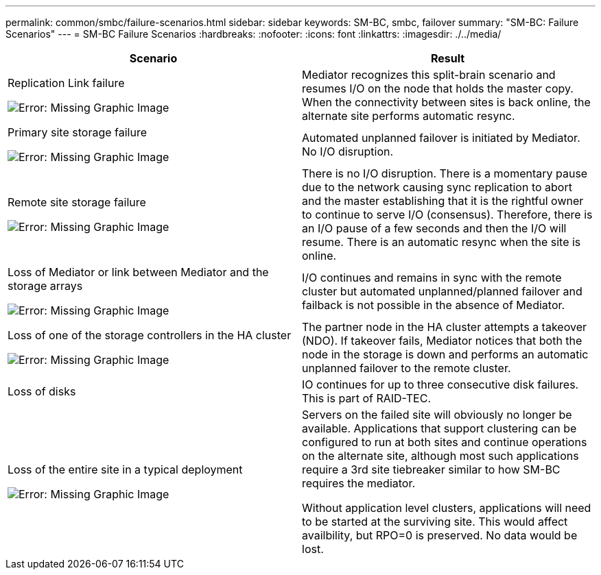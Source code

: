 ---
permalink: common/smbc/failure-scenarios.html
sidebar: sidebar
keywords: SM-BC, smbc, failover
summary: "SM-BC: Failure Scenarios"
---
= SM-BC Failure Scenarios
:hardbreaks:
:nofooter:
:icons: font
:linkattrs:
:imagesdir: ./../media/

[.lead]

[cols="1,1"]
|===
|Scenario|Result

|Replication Link failure

image:smbc-replinkfail.png[Error: Missing Graphic Image]
|Mediator recognizes this split-brain scenario and resumes I/O on the node that holds the master copy. When the connectivity between sites is back online, the alternate site performs automatic resync.

|Primary site storage failure

image:smbc-primarystoragefailure.png[Error: Missing Graphic Image]
|Automated unplanned failover is initiated by Mediator.
No I/O disruption.

|Remote site storage failure

image:smbc-mirrorstoragefailure.png[Error: Missing Graphic Image]
|There is no I/O disruption. There is a momentary pause due to the network causing sync replication to abort and the master establishing that it is the rightful owner to continue to serve I/O (consensus). Therefore, there is an I/O pause of a few seconds and then the I/O will resume.
There is an automatic resync when the site is online.

|Loss of Mediator or link between Mediator and the storage arrays

image:smbc-mediatorfail.png[Error: Missing Graphic Image]
|I/O continues and remains in sync with the remote cluster but automated unplanned/planned failover and failback is not possible in the absence of Mediator.

|Loss of one of the storage controllers in the HA cluster

image:smbc-controllerfail.png[Error: Missing Graphic Image]
|The partner node in the HA cluster attempts a takeover (NDO). If takeover fails, Mediator notices that both the node in the storage is down and performs an automatic unplanned failover to the remote cluster.

|Loss of disks
|IO continues for up to three consecutive disk failures. This is part of RAID-TEC.

|Loss of the entire site in a typical  deployment

image:smbc-sitefailure.png[Error: Missing Graphic Image]
|Servers on the failed site will obviously no longer be available. Applications that support clustering can be configured to run at both sites and continue operations on the alternate site, although most such applications require a 3rd site tiebreaker similar to how SM-BC requires the mediator.

Without application level clusters, applications will need to be started at the surviving site. This would affect availbility, but RPO=0 is preserved. No data would be lost.
|===
